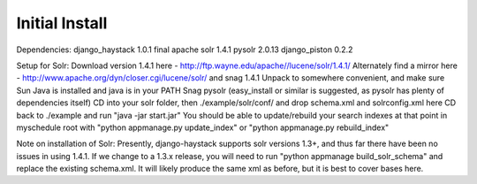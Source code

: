 Initial Install
===============

Dependencies:
django_haystack 1.0.1 final
apache solr 1.4.1
pysolr 2.0.13
django_piston 0.2.2

Setup for Solr:
Download version 1.4.1 here - http://ftp.wayne.edu/apache//lucene/solr/1.4.1/
Alternately find a mirror here - http://www.apache.org/dyn/closer.cgi/lucene/solr/ and snag 1.4.1
Unpack to somewhere convenient, and make sure Sun Java is installed and java is in your PATH
Snag pysolr (easy_install or similar is suggested, as pysolr has plenty of dependencies itself)
CD into your solr folder, then ./example/solr/conf/ and drop schema.xml and solrconfig.xml here
CD back to ./example and run "java -jar start.jar"
You should be able to update/rebuild your search indexes at that point in myschedule root with "python appmanage.py update_index" or "python appmanage.py rebuild_index"

Note on installation of Solr:
Presently, django-haystack supports solr versions 1.3+, and thus far there have been no issues in using 1.4.1. If we change to a 1.3.x release, you will need to run "python appmanage build_solr_schema" and replace the existing schema.xml. It will likely produce the same xml as before, but it is best to cover bases here.